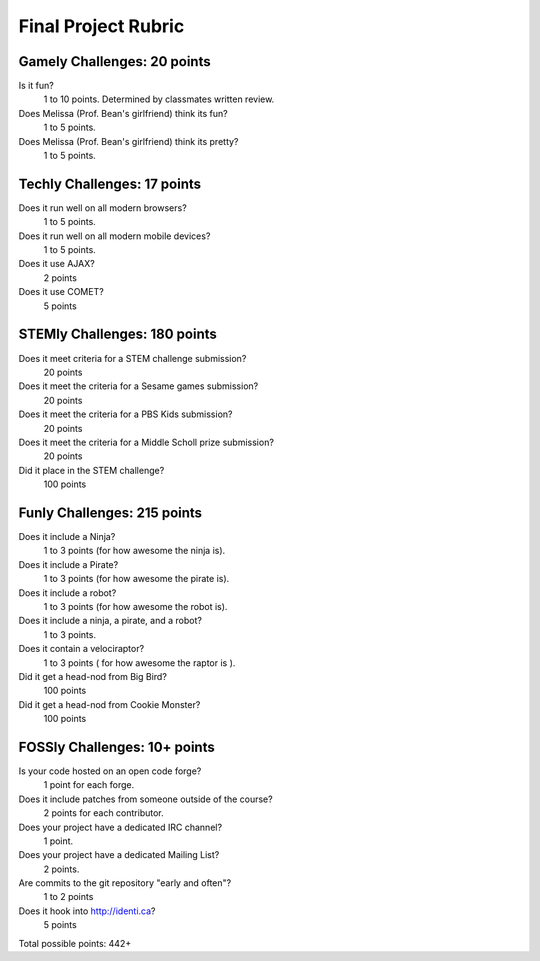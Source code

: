 Final Project Rubric
====================

Gamely Challenges: 20 points
----------------------------
Is it fun?
    1 to 10 points.  Determined by classmates written review.

Does Melissa (Prof. Bean's girlfriend) think its fun?
    1 to 5 points.

Does Melissa (Prof. Bean's girlfriend) think its pretty?  
    1 to 5 points.


Techly Challenges: 17 points
----------------------------
Does it run well on all modern browsers?
    1 to 5 points.

Does it run well on all modern mobile devices?
    1 to 5 points.

Does it use AJAX?
    2 points

Does it use COMET?
    5 points


STEMly Challenges: 180 points
-----------------------------
Does it meet criteria for a STEM challenge submission?
    20 points

Does it meet the criteria for a Sesame games submission?
    20 points

Does it meet the criteria for a PBS Kids submission?
    20 points

Does it meet the criteria for a Middle Scholl prize submission?
    20 points

Did it place in the STEM challenge?
    100 points


Funly Challenges: 215 points
----------------------------
Does it include a Ninja?
    1 to 3 points (for how awesome the ninja is).

Does it include a Pirate?
    1 to 3 points (for how awesome the pirate is).

Does it include a robot?
    1 to 3 points (for how awesome the robot is).

Does it include a ninja, a pirate, and a robot?
    1 to 3 points.

Does it contain a velociraptor?
    1 to 3 points ( for how awesome the raptor is ).

Did it get a head-nod from Big Bird?
    100 points

Did it get a head-nod from Cookie Monster?
    100 points

FOSSly Challenges: 10+ points
-----------------------------
Is your code hosted on an open code forge?
    1 point for each forge.

Does it include patches from someone outside of the course?
    2 points for each contributor.

Does your project have a dedicated IRC channel?
    1 point.

Does your project have a dedicated Mailing List?
    2 points.

Are commits to the git repository "early and often"?
    1 to 2 points

Does it hook into http://identi.ca?
    5 points

Total possible points:  442+

